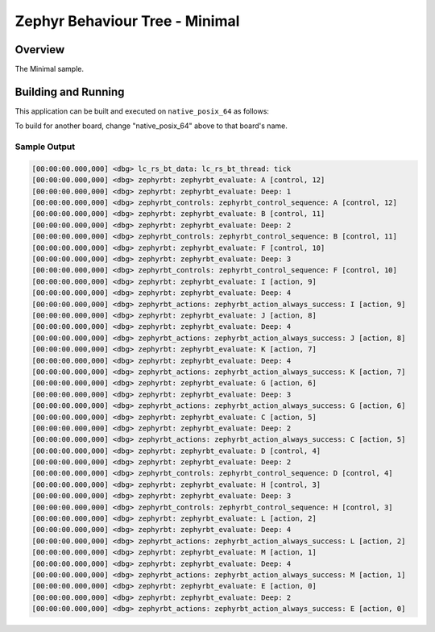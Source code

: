 .. Copyright (c) 2024 OS Systems
.. Copyright (c) 2024 Freedom Veiculos Eletricos
.. SPDX-License-Identifier: Apache-2.0
.. _zephyrbt_minimal:

Zephyr Behaviour Tree - Minimal
###############################

Overview
********

The Minimal sample.

Building and Running
********************

This application can be built and executed on ``native_posix_64`` as follows:

.. zephyr-app-commands::
   :zephyr-app: samples/subsys/zephyrbt/minimal
   :host-os: unix
   :board: native_posix_64
   :goals: run
   :compact:

To build for another board, change "native_posix_64" above to that board's name.

Sample Output
=============

.. code-block:: console

   [00:00:00.000,000] <dbg> lc_rs_bt_data: lc_rs_bt_thread: tick
   [00:00:00.000,000] <dbg> zephyrbt: zephyrbt_evaluate: A [control, 12]
   [00:00:00.000,000] <dbg> zephyrbt: zephyrbt_evaluate: Deep: 1
   [00:00:00.000,000] <dbg> zephyrbt_controls: zephyrbt_control_sequence: A [control, 12]
   [00:00:00.000,000] <dbg> zephyrbt: zephyrbt_evaluate: B [control, 11]
   [00:00:00.000,000] <dbg> zephyrbt: zephyrbt_evaluate: Deep: 2
   [00:00:00.000,000] <dbg> zephyrbt_controls: zephyrbt_control_sequence: B [control, 11]
   [00:00:00.000,000] <dbg> zephyrbt: zephyrbt_evaluate: F [control, 10]
   [00:00:00.000,000] <dbg> zephyrbt: zephyrbt_evaluate: Deep: 3
   [00:00:00.000,000] <dbg> zephyrbt_controls: zephyrbt_control_sequence: F [control, 10]
   [00:00:00.000,000] <dbg> zephyrbt: zephyrbt_evaluate: I [action, 9]
   [00:00:00.000,000] <dbg> zephyrbt: zephyrbt_evaluate: Deep: 4
   [00:00:00.000,000] <dbg> zephyrbt_actions: zephyrbt_action_always_success: I [action, 9]
   [00:00:00.000,000] <dbg> zephyrbt: zephyrbt_evaluate: J [action, 8]
   [00:00:00.000,000] <dbg> zephyrbt: zephyrbt_evaluate: Deep: 4
   [00:00:00.000,000] <dbg> zephyrbt_actions: zephyrbt_action_always_success: J [action, 8]
   [00:00:00.000,000] <dbg> zephyrbt: zephyrbt_evaluate: K [action, 7]
   [00:00:00.000,000] <dbg> zephyrbt: zephyrbt_evaluate: Deep: 4
   [00:00:00.000,000] <dbg> zephyrbt_actions: zephyrbt_action_always_success: K [action, 7]
   [00:00:00.000,000] <dbg> zephyrbt: zephyrbt_evaluate: G [action, 6]
   [00:00:00.000,000] <dbg> zephyrbt: zephyrbt_evaluate: Deep: 3
   [00:00:00.000,000] <dbg> zephyrbt_actions: zephyrbt_action_always_success: G [action, 6]
   [00:00:00.000,000] <dbg> zephyrbt: zephyrbt_evaluate: C [action, 5]
   [00:00:00.000,000] <dbg> zephyrbt: zephyrbt_evaluate: Deep: 2
   [00:00:00.000,000] <dbg> zephyrbt_actions: zephyrbt_action_always_success: C [action, 5]
   [00:00:00.000,000] <dbg> zephyrbt: zephyrbt_evaluate: D [control, 4]
   [00:00:00.000,000] <dbg> zephyrbt: zephyrbt_evaluate: Deep: 2
   [00:00:00.000,000] <dbg> zephyrbt_controls: zephyrbt_control_sequence: D [control, 4]
   [00:00:00.000,000] <dbg> zephyrbt: zephyrbt_evaluate: H [control, 3]
   [00:00:00.000,000] <dbg> zephyrbt: zephyrbt_evaluate: Deep: 3
   [00:00:00.000,000] <dbg> zephyrbt_controls: zephyrbt_control_sequence: H [control, 3]
   [00:00:00.000,000] <dbg> zephyrbt: zephyrbt_evaluate: L [action, 2]
   [00:00:00.000,000] <dbg> zephyrbt: zephyrbt_evaluate: Deep: 4
   [00:00:00.000,000] <dbg> zephyrbt_actions: zephyrbt_action_always_success: L [action, 2]
   [00:00:00.000,000] <dbg> zephyrbt: zephyrbt_evaluate: M [action, 1]
   [00:00:00.000,000] <dbg> zephyrbt: zephyrbt_evaluate: Deep: 4
   [00:00:00.000,000] <dbg> zephyrbt_actions: zephyrbt_action_always_success: M [action, 1]
   [00:00:00.000,000] <dbg> zephyrbt: zephyrbt_evaluate: E [action, 0]
   [00:00:00.000,000] <dbg> zephyrbt: zephyrbt_evaluate: Deep: 2
   [00:00:00.000,000] <dbg> zephyrbt_actions: zephyrbt_action_always_success: E [action, 0]
